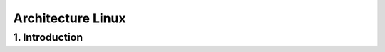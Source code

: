 .. _linux:

Architecture Linux
================================

1. Introduction
********************************

